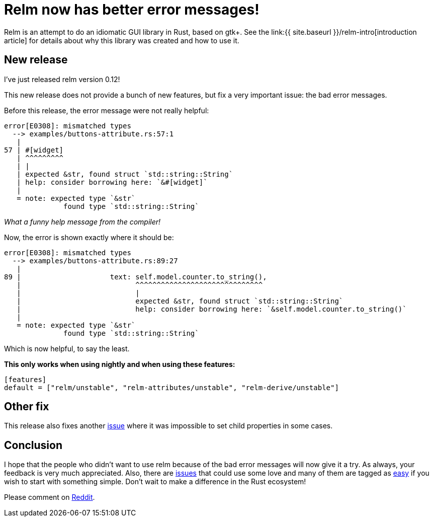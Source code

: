 = Relm now has better error messages!
:page-navtitle: Relm now has better error messages!

Relm is an attempt to do an idiomatic GUI library in Rust, based on gtk+.
See the link:{{ site.baseurl }}/relm-intro[introduction article] for details about why this library was created and how to use it.

== New release

I've just released relm version 0.12!

This new release does not provide a bunch of new features, but fix a very important issue:
the bad error messages.

Before this release, the error message were not really helpful:

[source,rust]
----
error[E0308]: mismatched types
  --> examples/buttons-attribute.rs:57:1
   |
57 | #[widget]
   | ^^^^^^^^^
   | |
   | expected &str, found struct `std::string::String`
   | help: consider borrowing here: `&#[widget]`
   |
   = note: expected type `&str`
              found type `std::string::String`
----
_What a funny help message from the compiler!_

Now, the error is shown exactly where it should be:

[source,rust]
----
error[E0308]: mismatched types
  --> examples/buttons-attribute.rs:89:27
   |
89 |                     text: self.model.counter.to_string(),
   |                           ^^^^^^^^^^^^^^^^^^^^^^^^^^^^^^
   |                           |
   |                           expected &str, found struct `std::string::String`
   |                           help: consider borrowing here: `&self.model.counter.to_string()`
   |
   = note: expected type `&str`
              found type `std::string::String`
----

Which is now helpful, to say the least.

*This only works when using nightly and when using these features:*
[source,toml]
----
[features]
default = ["relm/unstable", "relm-attributes/unstable", "relm-derive/unstable"]
----

== Other fix

This release also fixes another https://github.com/antoyo/relm/commit/35c0f28a7647c4637fe33763f0f0a00aec3d54e0[issue] where it was impossible to set child properties in some cases.

== Conclusion

I hope that the people who didn't want to use relm because of the bad error messages will now give it a try.
As always, your feedback is very much appreciated.
Also, there are https://github.com/antoyo/relm/issues[issues] that could use some love and many of them are tagged as https://github.com/antoyo/relm/issues?q=is%3Aopen+is%3Aissue+label%3Aeasy[easy] if you wish to start with something simple.
Don't wait to make a difference in the Rust ecosystem!

Please comment on https://www.reddit.com/r/rust/comments/81upg8/relm_the_idiomatic_gui_library_now_has_better/[Reddit].
